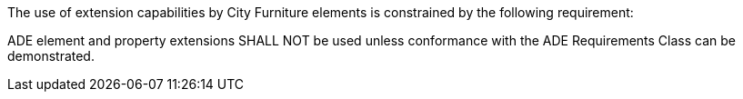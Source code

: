The use of extension capabilities by City Furniture elements is constrained by the following requirement:

[[req_cityfurniture_ade_use]]
[requirement,type="general",label="/req/cityfurniture/ade/use"]
====
ADE element and property extensions SHALL NOT be used unless conformance with the ADE Requirements Class can be demonstrated.
====
